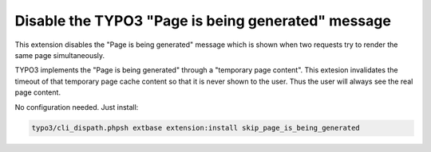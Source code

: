Disable the TYPO3 "Page is being generated" message
===================================================

This extension disables the "Page is being generated" message which is shown
when two requests try to render the same page simultaneously.

TYPO3 implements the "Page is being generated" through a "temporary page content".
This extesion invalidates the timeout of that temporary page cache content so that
it is never shown to the user. Thus the user will always see the real page content.

No configuration needed.
Just install:

.. code-block:: bash

  typo3/cli_dispath.phpsh extbase extension:install skip_page_is_being_generated
